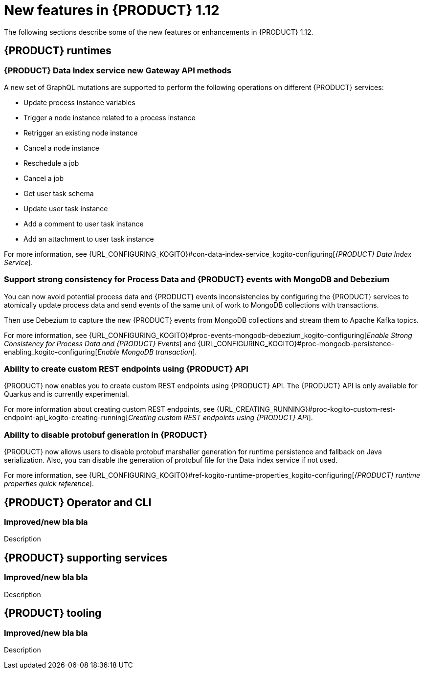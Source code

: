 // IMPORTANT: For 1.10 and later, save each version release notes as its own module file in the release-notes folder that this `ReleaseNotesKogito<version>.adoc` file is in, and then include each version release notes file in the chap-kogito-release-notes.adoc after Additional resources of {PRODUCT} deployment on {OPENSHIFT} section, in the following format:
//include::release-notes/ReleaseNotesKogito<version>.adoc[leveloffset=+1]

[id="ref-kogito-rn-new-features-1.12_{context}"]
= New features in {PRODUCT} 1.12

[role="_abstract"]
The following sections describe some of the new features or enhancements in {PRODUCT} 1.12.

== {PRODUCT} runtimes

=== {PRODUCT} Data Index service new Gateway API methods

A new set of GraphQL mutations are supported to perform the following operations on different {PRODUCT} services:

* Update process instance variables
* Trigger a node instance related to a process instance
* Retrigger an existing node instance
* Cancel a node instance
* Reschedule a job
* Cancel a job
* Get user task schema
* Update user task instance
* Add a comment to user task instance
* Add an attachment to user task instance

For more information, see {URL_CONFIGURING_KOGITO}#con-data-index-service_kogito-configuring[_{PRODUCT} Data Index Service_].

=== Support strong consistency for Process Data and {PRODUCT} events with MongoDB and Debezium

You can now avoid potential process data and {PRODUCT} events inconsistencies by configuring the {PRODUCT} services to atomically update process data and send events of the same unit of work to MongoDB collections with transactions.

Then use Debezium to capture the new {PRODUCT} events from MongoDB collections and stream them to Apache Kafka topics.

For more information, see {URL_CONFIGURING_KOGITO}#proc-events-mongodb-debezium_kogito-configuring[_Enable Strong Consistency for Process Data and {PRODUCT} Events_] and {URL_CONFIGURING_KOGITO}#proc-mongodb-persistence-enabling_kogito-configuring[_Enable MongoDB transaction_].

=== Ability to create custom REST endpoints using {PRODUCT} API

{PRODUCT} now enables you to create custom REST endpoints using {PRODUCT} API. The {PRODUCT} API is only available for Quarkus and is currently experimental.

For more information about creating custom REST endpoints, see {URL_CREATING_RUNNING}#proc-kogito-custom-rest-endpoint-api_kogito-creating-running[_Creating custom REST endpoints using {PRODUCT} API_].

=== Ability to disable protobuf generation in {PRODUCT}

{PRODUCT} now allows users to disable protobuf marshaller generation for runtime persistence and fallback on Java serialization. Also, you can disable the generation of protobuf file for the Data Index service if not used.

For more information, see {URL_CONFIGURING_KOGITO}#ref-kogito-runtime-properties_kogito-configuring[_{PRODUCT} runtime properties quick reference_].

== {PRODUCT} Operator and CLI

=== Improved/new bla bla

Description

== {PRODUCT} supporting services

=== Improved/new bla bla

Description

== {PRODUCT} tooling

=== Improved/new bla bla

Description
